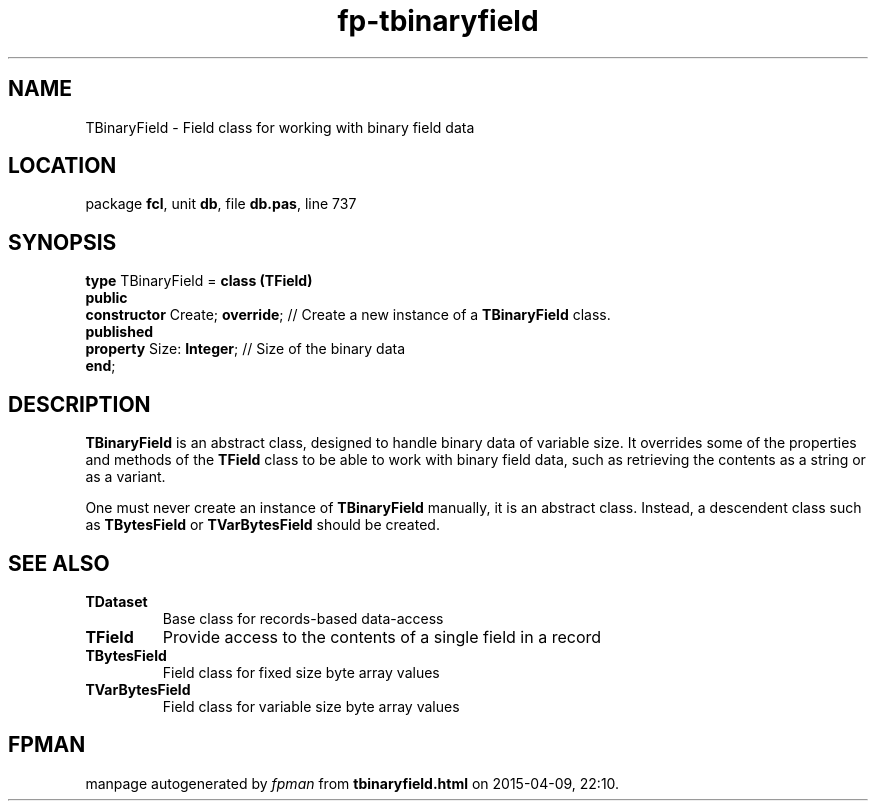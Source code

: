 .\" file autogenerated by fpman
.TH "fp-tbinaryfield" 3 "2014-03-14" "fpman" "Free Pascal Programmer's Manual"
.SH NAME
TBinaryField - Field class for working with binary field data
.SH LOCATION
package \fBfcl\fR, unit \fBdb\fR, file \fBdb.pas\fR, line 737
.SH SYNOPSIS
\fBtype\fR TBinaryField = \fBclass (TField)\fR
.br
\fBpublic\fR
  \fBconstructor\fR Create; \fBoverride\fR; // Create a new instance of a \fBTBinaryField\fR class.
.br
\fBpublished\fR
  \fBproperty\fR Size: \fBInteger\fR;       // Size of the binary data
.br
\fBend\fR;
.SH DESCRIPTION
\fBTBinaryField\fR is an abstract class, designed to handle binary data of variable size. It overrides some of the properties and methods of the \fBTField\fR class to be able to work with binary field data, such as retrieving the contents as a string or as a variant.

One must never create an instance of \fBTBinaryField\fR manually, it is an abstract class. Instead, a descendent class such as \fBTBytesField\fR or \fBTVarBytesField\fR should be created.


.SH SEE ALSO
.TP
.B TDataset
Base class for records-based data-access
.TP
.B TField
Provide access to the contents of a single field in a record
.TP
.B TBytesField
Field class for fixed size byte array values
.TP
.B TVarBytesField
Field class for variable size byte array values

.SH FPMAN
manpage autogenerated by \fIfpman\fR from \fBtbinaryfield.html\fR on 2015-04-09, 22:10.

